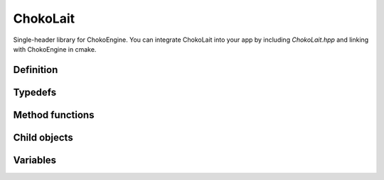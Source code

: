 ChokoLait
================

Single-header library for ChokoEngine. You can integrate ChokoLait into your app by including `ChokoLait.hpp` and linking with ChokoEngine in cmake.

Definition
----------

.. class:: ChokoLait

Typedefs
------------------

.. type:: void(*ChokoLait::emptyCallbackFunc)(void)

    An zero-argument no-return-value function, for callbacks

Method functions
----------------

.. function:: static bool ChokoLait::Init(int w, int h, const InitOptionsSt& opts = InitOptionsSt())

    Initializes ChokoEngine. This should be called first before any other library usage.

.. function:: static bool ChokoLait::alive()

    Returns `true` if the application window is still available.

.. function:: static void ChokoLait::Update(emptyCallbackFunc func = 0)

    Updates the engine state. This function increments the game timer, so all frame-dependant calls should come after this function. :expr:`func` specifies an optional function to call before the scene is updated. 

.. function:: static void ChokoLait::Paint(emptyCallbackFunc rendFunc = 0, emptyCallbackFunc paintFunc = 0)

    Draws to the application window. :expr:`rendFunc` specifies an optional function to draw to the target camera buffer, while :expr:`paintFunc` specifies an optional function to draw directly onto the screen. Drawing calls outside this function have no effect.

Child objects
--------------

.. struct:: ChokoLait::InitOptionsSt

    Specifies optional arguments for the application initialization

Variables
---------

.. var:: std::string ChokoLait::InitOptionsSt::title = "ChokoLait App"

    Title of the window

.. var:: bool ChokoLait::InitOptionsSt::visible = true

    Is the window visible. Set this to :expr:`false` for off-target rendering